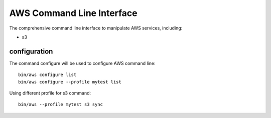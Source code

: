 AWS Command Line Interface
==========================

The comprehensive command line interface to manipulate AWS services,
including:

* s3

configuration
-------------

The command configure will be used to configure AWS command line::

  bin/aws configure list
  bin/aws configure --profile mytest list

Using different profile for s3 command::

  bin/aws --profile mytest s3 sync
